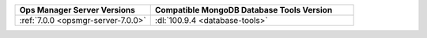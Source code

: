 .. list-table::
   :widths: 40 60
   :header-rows: 1

   * - Ops Manager Server Versions
     - Compatible MongoDB Database Tools Version

   * - :ref:`7.0.0 <opsmgr-server-7.0.0>`
     - :dl:`100.9.4 <database-tools>`
     